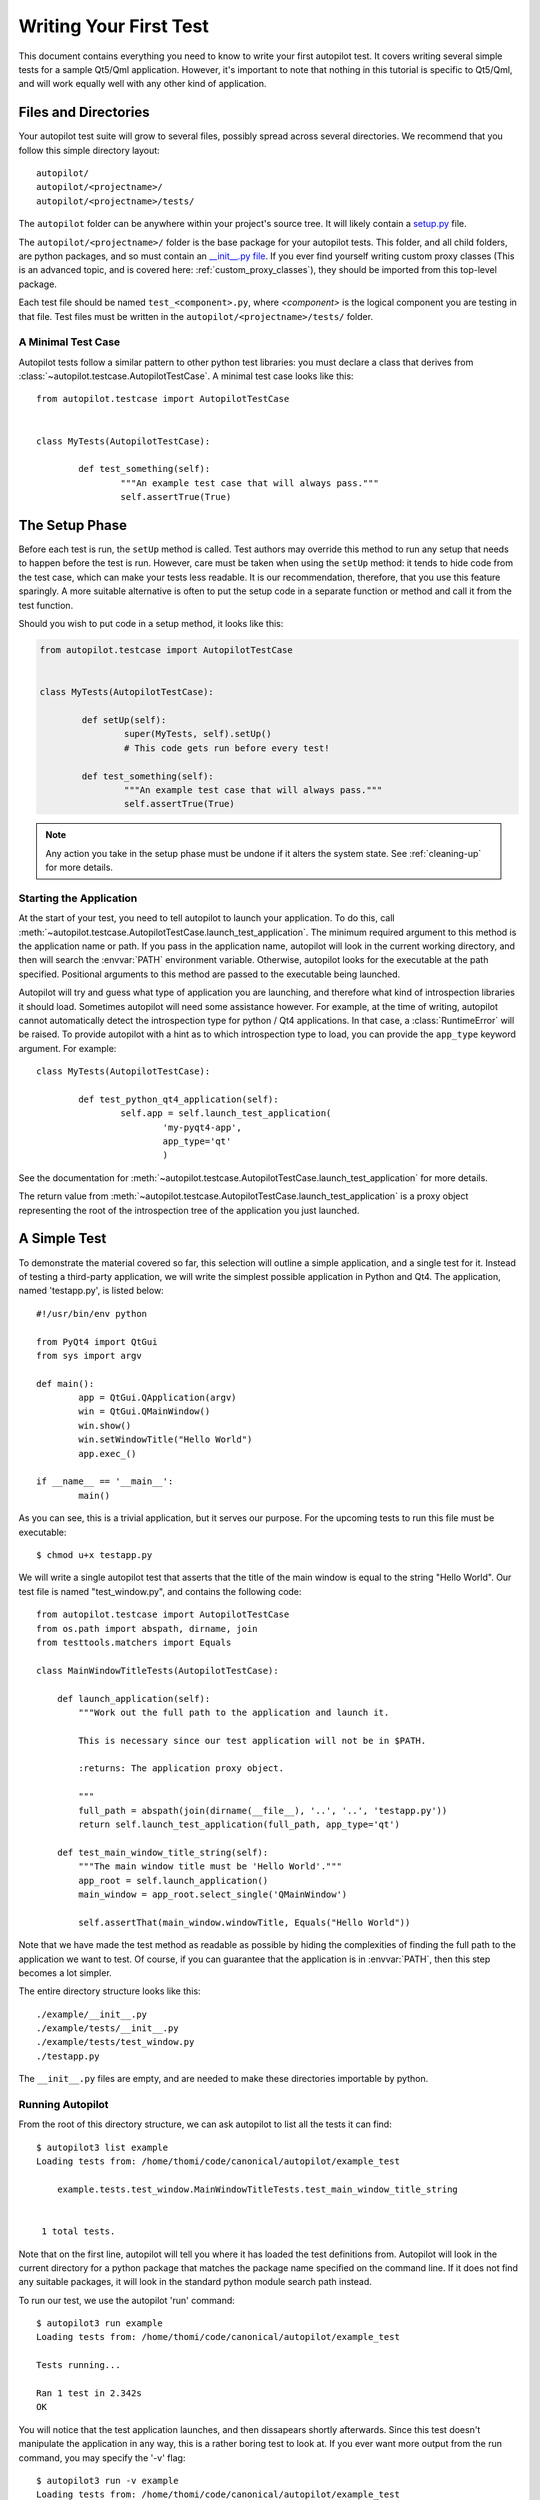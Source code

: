 Writing Your First Test
#######################

This document contains everything you need to know to write your first autopilot test. It covers writing several simple tests for a sample Qt5/Qml application. However, it's important to note that nothing in this tutorial is specific to Qt5/Qml, and will work equally well with any other kind of application.

Files and Directories
=====================

Your autopilot test suite will grow to several files, possibly spread across several directories. We recommend that you follow this simple directory layout::

	autopilot/
	autopilot/<projectname>/
	autopilot/<projectname>/tests/

The ``autopilot`` folder can be anywhere within your project's source tree. It will likely contain a `setup.py <http://docs.python.org/3/distutils/setupscript.html>`_ file.

The ``autopilot/<projectname>/`` folder is the base package for your autopilot tests. This folder, and all child folders, are python packages, and so must contain an `__init__.py file <http://docs.python.org/3/tutorial/modules.html#packages>`_. If you ever find yourself writing custom proxy classes (This is an advanced topic, and is covered here: :ref:`custom_proxy_classes`), they should be imported from this top-level package.

Each test file should be named ``test_<component>.py``, where *<component>* is the logical component you are testing in that file. Test files must be written in the ``autopilot/<projectname>/tests/`` folder.

A Minimal Test Case
+++++++++++++++++++

Autopilot tests follow a similar pattern to other python test libraries: you must declare a class that derives from :class:`~autopilot.testcase.AutopilotTestCase`. A minimal test case looks like this::

	from autopilot.testcase import AutopilotTestCase


	class MyTests(AutopilotTestCase):

		def test_something(self):
			"""An example test case that will always pass."""
			self.assertTrue(True)

.. otto:: **Make your tests expressive!**

	It's important to make sure that your tests express your *intent* as clearly as possible. We recommend choosing long, descriptive names for test functions and classes (even breaking :pep:`8`, if you need to), and give your tests a detailed docstring explaining exactly what you are trying to test. For more detailed advice on this point, see :ref:`write-expressive-tests`

The Setup Phase
===============

Before each test is run, the ``setUp`` method is called. Test authors may override this method to run any setup that needs to happen before the test is run. However, care must be taken when using the ``setUp`` method: it tends to hide code from the test case, which can make your tests less readable. It is our recommendation, therefore, that you use this feature sparingly. A more suitable alternative is often to put the setup code in a separate function or method and call it from the test function.

Should you wish to put code in a setup method, it looks like this:

.. code-block:: python

	from autopilot.testcase import AutopilotTestCase


	class MyTests(AutopilotTestCase):

		def setUp(self):
			super(MyTests, self).setUp()
			# This code gets run before every test!

		def test_something(self):
			"""An example test case that will always pass."""
			self.assertTrue(True)

.. note::
	Any action you take in the setup phase must be undone if it alters the system state. See :ref:`cleaning-up` for more details.

Starting the Application
++++++++++++++++++++++++

At the start of your test, you need to tell autopilot to launch your application. To do this, call :meth:`~autopilot.testcase.AutopilotTestCase.launch_test_application`. The minimum required argument to this method is the application name or path. If you pass in the application name, autopilot will look in the current working directory, and then will search the :envvar:`PATH` environment variable. Otherwise, autopilot looks for the executable at the path specified. Positional arguments to this method are passed to the executable being launched.

Autopilot will try and guess what type of application you are launching, and therefore what kind of introspection libraries it should load. Sometimes autopilot will need some assistance however. For example, at the time of writing, autopilot cannot automatically detect the introspection type for python / Qt4 applications. In that case, a :class:`RuntimeError` will be raised. To provide autopilot with a hint as to which introspection type to load, you can provide the ``app_type`` keyword argument. For example::

	class MyTests(AutopilotTestCase):

		def test_python_qt4_application(self):
			self.app = self.launch_test_application(
				'my-pyqt4-app',
				app_type='qt'
				)

See the documentation for :meth:`~autopilot.testcase.AutopilotTestCase.launch_test_application` for more details.

The return value from :meth:`~autopilot.testcase.AutopilotTestCase.launch_test_application` is a proxy object representing the root of the introspection tree of the application you just launched.

.. otto:: **What is a Proxy Object?**

	Whenever you launch an application, autopilot gives you a "proxy object". These are instances of the :class:`~autopilot.introspection.ProxyBase` class, with all the data from your application mirrored in the proxy object instances. For example, if you have a proxy object for a push button class (say, ``QPushButton``, for example), the proxy object will have attribute to match every attribute in the class within your application. Autopilot automatically keeps the data in these instances up to date, so you can use them in your test assertions.

	User interfaces are made up of a tree of widgets, and autopilot represents these widgets as a tree of proxy objects. Proxy objects have a number of methods on them for selecting child objects in the introspection tree, so test authors can easily inspect the parts of the UI tree they care about.

A Simple Test
=============

To demonstrate the material covered so far, this selection will outline a simple application, and a single test for it. Instead of testing a third-party application, we will write the simplest possible application in Python and Qt4. The application, named 'testapp.py', is listed below::

	#!/usr/bin/env python

	from PyQt4 import QtGui
	from sys import argv

	def main():
		app = QtGui.QApplication(argv)
		win = QtGui.QMainWindow()
		win.show()
		win.setWindowTitle("Hello World")
		app.exec_()

	if __name__ == '__main__':
		main()

As you can see, this is a trivial application, but it serves our purpose. For the upcoming tests to run this file must be executable::

	$ chmod u+x testapp.py

We will write a single autopilot test that asserts that the title of the main window is equal to the string "Hello World". Our test file is named "test_window.py", and contains the following code::

	from autopilot.testcase import AutopilotTestCase
	from os.path import abspath, dirname, join
	from testtools.matchers import Equals

	class MainWindowTitleTests(AutopilotTestCase):

	    def launch_application(self):
	        """Work out the full path to the application and launch it.

	        This is necessary since our test application will not be in $PATH.

	        :returns: The application proxy object.

	        """
	        full_path = abspath(join(dirname(__file__), '..', '..', 'testapp.py'))
	        return self.launch_test_application(full_path, app_type='qt')

	    def test_main_window_title_string(self):
	        """The main window title must be 'Hello World'."""
	        app_root = self.launch_application()
	        main_window = app_root.select_single('QMainWindow')

	        self.assertThat(main_window.windowTitle, Equals("Hello World"))


Note that we have made the test method as readable as possible by hiding the complexities of finding the full path to the application we want to test. Of course, if you can guarantee that the application is in :envvar:`PATH`, then this step becomes a lot simpler.

The entire directory structure looks like this::

	./example/__init__.py
	./example/tests/__init__.py
	./example/tests/test_window.py
	./testapp.py

The ``__init__.py`` files are empty, and are needed to make these directories importable by python.

Running Autopilot
+++++++++++++++++

From the root of this directory structure, we can ask autopilot to list all the tests it can find::

	$ autopilot3 list example
	Loading tests from: /home/thomi/code/canonical/autopilot/example_test

	    example.tests.test_window.MainWindowTitleTests.test_main_window_title_string


	 1 total tests.

Note that on the first line, autopilot will tell you where it has loaded the test definitions from. Autopilot will look in the current directory for a python package that matches the package name specified on the command line. If it does not find any suitable packages, it will look in the standard python module search path instead.

To run our test, we use the autopilot 'run' command::

	$ autopilot3 run example
	Loading tests from: /home/thomi/code/canonical/autopilot/example_test

	Tests running...

	Ran 1 test in 2.342s
	OK

You will notice that the test application launches, and then dissapears shortly afterwards. Since this test doesn't manipulate the application in any way, this is a rather boring test to look at. If you ever want more output from the run command, you may specify the '-v' flag::

	$ autopilot3 run -v example
	Loading tests from: /home/thomi/code/canonical/autopilot/example_test

	Tests running...
	13:41:11.614 INFO globals:49 - ************************************************************
	13:41:11.614 INFO globals:50 - Starting test example.tests.test_window.MainWindowTitleTests.test_main_window_title_string
	13:41:11.693 INFO __init__:136 - Launching process: ['/home/thomi/code/canonical/autopilot/example_test/testapp.py', '-testability']
	13:41:11.699 INFO __init__:169 - Looking for autopilot interface for PID 12013 (and children)
	13:41:11.727 WARNING __init__:185 - Caught exception while searching for autopilot interface: 'DBusException("Could not get PID of name 'org.freedesktop.DBus': no such name",)'
	13:41:12.773 WARNING __init__:185 - Caught exception while searching for autopilot interface: 'DBusException("Could not get PID of name 'org.freedesktop.DBus': no such name",)'
	13:41:12.848 WARNING __init__:185 - Caught exception while searching for autopilot interface: 'RuntimeError("Could not find Autopilot interface on DBus backend '<session bus :1.5967 /com/canonical/Autopilot/Introspection>'",)'
	13:41:12.852 WARNING __init__:185 - Caught exception while searching for autopilot interface: 'RuntimeError("Could not find Autopilot interface on DBus backend '<session bus :1.5968 /com/canonical/Autopilot/Introspection>'",)'
	13:41:12.863 WARNING dbus:464 - Generating introspection instance for type 'Root' based on generic class.
	13:41:12.864 DEBUG dbus:338 - Selecting objects of type QMainWindow with attributes: {}
	13:41:12.871 WARNING dbus:464 - Generating introspection instance for type 'QMainWindow' based on generic class.
	13:41:12.886 INFO testcase:380 - waiting for process to exit.
	13:41:13.983 INFO testresult:35 - OK: example.tests.test_window.MainWindowTitleTests.test_main_window_title_string

	Ran 1 test in 2.370s
	OK

You may also specify '-v' twice for even more output (this is rarely useful for test authors however).

Both the 'list' and 'run' commands take a test id as an argument. You may be as generic, or as specific as you like. In the examples above, we will list and run all tests in the 'example' package (i.e.- all tests), but we could specify a more specific run criteria if we only wanted to run some of the tests. For example, to only run the single test we've written, we can execute::

	$ autopilot3 run example.tests.test_window.MainWindowTitleTests.test_main_window_title_string

.. _tut_test_with_interaction:

A Test with Interaction
=======================

Now lets take a look at some simple tests with some user interaction. First, update the test application with some input and output controls::

	#!/usr/bin/env python
	# File: testapp.py

	from PyQt4 import QtGui
	from sys import argv

	class AutopilotHelloWorld(QtGui.QWidget):
	    def __init__(self):
	        super(AutopilotHelloWorld, self).__init__()

	        self.hello = QtGui.QPushButton("Hello")
	        self.hello.clicked.connect(self.say_hello)

	        self.goodbye = QtGui.QPushButton("Goodbye")
	        self.goodbye.clicked.connect(self.say_goodbye)

	        self.response = QtGui.QLabel("Response: None")

	        grid = QtGui.QGridLayout()
	        grid.addWidget(self.hello, 0, 0)
	        grid.addWidget(self.goodbye, 0, 1)
	        grid.addWidget(self.response, 1, 0, 1, 2)
	        self.setLayout(grid)
	        self.show()
	        self.setWindowTitle("Hello World")

	    def say_hello(self):
	        self.response.setText('Response: Hello')

	    def say_goodbye(self):
	        self.response.setText('Response: Goodbye')


	def main():
	    app = QtGui.QApplication(argv)
	    ahw = AutopilotHelloWorld()
	    app.exec_()

	if __name__ == '__main__':
	        main()

We've reorganized the application code into a class to make the event handling easier. Then we added two input controls, the ``hello`` and ``goodbye`` buttons and an output control, the ``response`` label.

The operation of the application is still very trivial, but now we can test that it actually does something in response to user input. Clicking either of the two buttons will cause the response text to change. Clicking the ``Hello`` button should result in ``Response: Hello`` while clicking the ``Goodbye`` button should result in ``Response: Goodbye``.

Since we're adding a new category of tests, button response tests, we should organize them into a new class. Our tests module now looks like::

	from autopilot.testcase import AutopilotTestCase
	from os.path import abspath, dirname, join
	from testtools.matchers import Equals

	from autopilot.matchers import Eventually

	class HelloWorldTestBase(AutopilotTestCase):

	    def launch_application(self):
	        """Work out the full path to the application and launch it.

	        This is necessary since our test application will not be in $PATH.

	        :returns: The application proxy object.

	        """
	        full_path = abspath(join(dirname(__file__), '..', '..', 'testapp.py'))
	        return self.launch_test_application(full_path, app_type='qt')


	class MainWindowTitleTests(HelloWorldTestBase):

	    def test_main_window_title_string(self):
	        """The main window title must be 'Hello World'."""
	        app_root = self.launch_application()
	        main_window = app_root.select_single('AutopilotHelloWorld')

	        self.assertThat(main_window.windowTitle, Equals("Hello World"))


	class ButtonResponseTests(HelloWorldTestBase):

	    def test_hello_response(self):
	        """The response text must be 'Response: Hello' after a Hello click."""
	        app_root = self.launch_application()
	        response = app_root.select_single('QLabel')
	        hello = app_root.select_single('QPushButton', text='Hello')

	        self.mouse.click_object(hello)

	        self.assertThat(response.text, Eventually(Equals('Response: Hello')))

	    def test_goodbye_response(self):
	        """The response text must be 'Response: Goodbye' after a Goodbye
	        click."""
	        app_root = self.launch_application()
	        response = app_root.select_single('QLabel')
	        goodbye = app_root.select_single('QPushButton', text='Goodbye')

	        self.mouse.click_object(goodbye)

	        self.assertThat(response.text, Eventually(Equals('Response: Goodbye')))

In addition to the new class, ``ButtonResponseTests``, you'll notice a few other changes. First, two new import lines were added to support the new tests. Next, the existing ``MainWindowTitleTests`` class was refactored to subclass from a base class, ``HelloWorldTestBase``. The base class contains the ``launch_application`` method which is used for all test cases. Finally, the object type of the main window changed from ``QMainWindow`` to ``AutopilotHelloWorld``. The change in object type is a result of our test application being refactored into a class called ``AutopilotHelloWorld``.

.. otto:: **Be careful when identifing user interface controls**

	Notice that our simple refactoring of the test application forced a change to the test for the main window. When developing application code, put a little extra thought into how the user interface controls will be identified in the tests. Identify objects with attributes that are likely to remain constant as the application code is developed.

The ``ButtonResponseTests`` class adds two new tests, one for each input control. Each test identifies the user interface controls that need to be used, performs a single, specific action, and then verifies the outcome. In ``test_hello_response``, we first identify the ``QLabel`` control which contains the output we need to check. We then identify the ``Hello`` button. As the application has two ``QPushButton`` controls, we must further refine the ``select_single`` call by specifing an additional property. In this case, we use the button text. Next, an input action is triggered by instructing the ``mouse`` to click the ``Hello`` button. Finally, the test asserts that the response label text matches the expected string. The second test repeats the same process with the ``Goodbye`` button.

The Eventually Matcher
======================

Notice that in the ButtonResponseTests tests above, the autopilot method :class:`~autopilot.matchers.Eventually` is used in the assertion. This allows the assertion to be retried continuously until it either becomes true, or times out (the default timout is 10 seconds). This is necessary because the application and the autopilot tests run in different processes. Autopilot could test the assert before the application has completed its action. Using :class:`~autopilot.matchers.Eventually` allows the application to complete its action without having to explicitly add delays to the tests.

.. otto:: **Use Eventually when asserting any user interface condition**

	You may find that when running tests, the application is often ready with the outcome by the time autopilot is able to test the assertion without using :class:`~autopilot.matchers.Eventually`. However, this may not always be true when running your test suite on different hardware.

.. TODO: Continue to discuss the issues with running tests & application in separate processes, and how the Eventually matcher helps us overcome these problems. Cover the various ways the matcher can be used.
